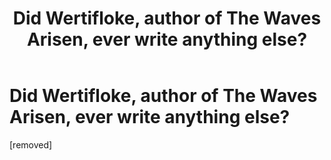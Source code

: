 #+TITLE: Did Wertifloke, author of The Waves Arisen, ever write anything else?

* Did Wertifloke, author of The Waves Arisen, ever write anything else?
:PROPERTIES:
:Score: 1
:DateUnix: 1510842984.0
:DateShort: 2017-Nov-16
:END:
[removed]

